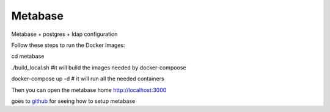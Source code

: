  
Metabase
============================================================

Metabase + postgres + ldap configuration

Follow these steps to run the Docker images:

cd metabase

./build_local.sh        #it will build the images needed by docker-compoose

docker-compose up -d    # it will run all the needed containers

Then you can open the metabase home http://localhost:3000

goes to `github <https://github.com/italia/daf-recipes/tree/master/metabase>`_ for seeing how to setup metabase